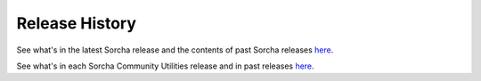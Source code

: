 Release History
=================

See what's in the latest Sorcha release and the contents of past Sorcha releases `here <https://github.com/dirac-institute/sorcha/releases>`__.


See what's in each Sorcha Community Utilities release and in past releases `here <https://github.com/dirac-institute//sorcha_community_utils/releases>`__.

